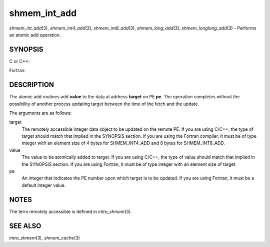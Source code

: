 .. _shmem_int_add:

shmem_int_add
~~~~~~~~~~~~~

*shmem_int_add*\ (3), *shmem_int4_add*\ (3), *shmem_int8_add*\ (3),
*shmem_long_add*\ (3), *shmem_longlong_add*\ (3) - Performs an atomic
add operation.

SYNOPSIS
========

C or C++:

.. code-block:: c++
   :linenos:

   #include <mpp/shmem.h>

   void shmem_int_add(int *target, int value, int pe);
   void shmem_long_add(long *target, long value, int pe);
   void shmem_longlong_add(long long *target, long long value,
     int pe);

Fortran:

.. code-block:: fortran
   :linenos:

   include 'mpp/shmem.h'

   INTEGER pe

   CALL SHMEM_INT4_ADD(target, value, pe)
   CALL SHMEM_INT8_ADD(target, value, pe)

DESCRIPTION
===========

The atomic add routines add **value** to the data at address **target**
on PE **pe**. The operation completes without the possibility of another
process updating target between the time of the fetch and the update.

The arguments are as follows:

target
   The remotely accessible integer data object to be updated on the
   remote PE. If you are using C/C++, the type of target should match
   that implied in the SYNOPSIS section. If you are using the Fortran
   compiler, it must be of type integer with an element size of 4 bytes
   for SHMEM_INT4_ADD and 8 bytes for SHMEM_INT8_ADD.

value
   The value to be atomically added to target. If you are using C/C++,
   the type of value should match that implied in the SYNOPSIS section.
   If you are using Fortran, it must be of type integer with an element
   size of target.

pe
   An integer that indicates the PE number upon which target is to be
   updated. If you are using Fortran, it must be a default integer
   value.

NOTES
=====

The term remotely accessible is defined in *intro_shmem*\ (3).

SEE ALSO
========

*intro_shmem*\ (3), *shmem_cache*\ (3)

.. seealso::
